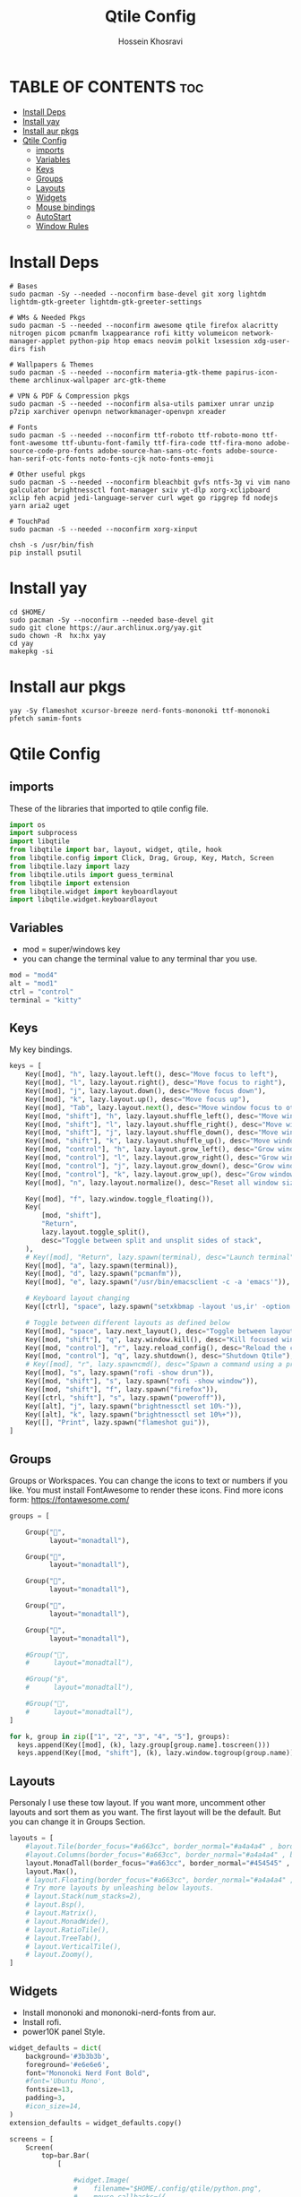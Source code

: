 #+title: Qtile Config
#+auto_tangle: nil
#+DISCRIPTION: My Qtile WM Cnfig File
#+AUTHOR: Hossein Khosravi

* TABLE OF CONTENTS :toc:
- [[#install-deps][Install Deps]]
- [[#install-yay][Install yay]]
- [[#install-aur-pkgs][Install aur pkgs]]
- [[#qtile-config][Qtile Config]]
  - [[#imports][imports]]
  - [[#variables][Variables]]
  - [[#keys][Keys]]
  - [[#groups][Groups]]
  - [[#layouts][Layouts]]
  - [[#widgets][Widgets]]
  - [[#mouse-bindings][Mouse bindings]]
  - [[#autostart][AutoStart]]
  - [[#window-rules][Window Rules]]

* Install Deps
#+begin_src shell
# Bases
sudo pacman -Sy --needed --noconfirm base-devel git xorg lightdm lightdm-gtk-greeter lightdm-gtk-greeter-settings

# WMs & Needed Pkgs
sudo pacman -S --needed --noconfirm awesome qtile firefox alacritty nitrogen picom pcmanfm lxappearance rofi kitty volumeicon network-manager-applet python-pip htop emacs neovim polkit lxsession xdg-user-dirs fish

# Wallpapers & Themes
sudo pacman -S --needed --noconfirm materia-gtk-theme papirus-icon-theme archlinux-wallpaper arc-gtk-theme

# VPN & PDF & Compression pkgs
sudo pacman -S --needed --noconfirm alsa-utils pamixer unrar unzip p7zip xarchiver openvpn networkmanager-openvpn xreader

# Fonts
sudo pacman -S --needed --noconfirm ttf-roboto ttf-roboto-mono ttf-font-awesome ttf-ubuntu-font-family ttf-fira-code ttf-fira-mono adobe-source-code-pro-fonts adobe-source-han-sans-otc-fonts adobe-source-han-serif-otc-fonts noto-fonts-cjk noto-fonts-emoji

# Other useful pkgs
sudo pacman -S --needed --noconfirm bleachbit gvfs ntfs-3g vi vim nano galculator brightnessctl font-manager sxiv yt-dlp xorg-xclipboard xclip feh acpid jedi-language-server curl wget go ripgrep fd nodejs yarn aria2 uget

# TouchPad
sudo pacman -S --needed --noconfirm xorg-xinput

chsh -s /usr/bin/fish
pip install psutil
#+end_src

* Install yay
#+begin_src shell
cd $HOME/
sudo pacman -Sy --noconfirm --needed base-devel git
sudo git clone https://aur.archlinux.org/yay.git
sudo chown -R  hx:hx yay
cd yay
makepkg -si
#+end_src

* Install aur pkgs
#+begin_src shell
yay -Sy flameshot xcursor-breeze nerd-fonts-mononoki ttf-mononoki pfetch samim-fonts
#+end_src

* Qtile Config
** imports
These of the libraries that imported to qtile config file.
#+begin_src python
import os
import subprocess
import libqtile
from libqtile import bar, layout, widget, qtile, hook
from libqtile.config import Click, Drag, Group, Key, Match, Screen
from libqtile.lazy import lazy
from libqtile.utils import guess_terminal
from libqtile import extension
from libqtile.widget import keyboardlayout
import libqtile.widget.keyboardlayout
#+end_src

** Variables
- mod = super/windows key
- you can change the terminal value to any terminal thar you use.
#+begin_src python
mod = "mod4"
alt = "mod1"
ctrl = "control"
terminal = "kitty"
#+end_src

** Keys
My key bindings.
#+begin_src python
keys = [
    Key([mod], "h", lazy.layout.left(), desc="Move focus to left"),
    Key([mod], "l", lazy.layout.right(), desc="Move focus to right"),
    Key([mod], "j", lazy.layout.down(), desc="Move focus down"),
    Key([mod], "k", lazy.layout.up(), desc="Move focus up"),
    Key([mod], "Tab", lazy.layout.next(), desc="Move window focus to other window"),
    Key([mod, "shift"], "h", lazy.layout.shuffle_left(), desc="Move window to the left"),
    Key([mod, "shift"], "l", lazy.layout.shuffle_right(), desc="Move window to the right"),
    Key([mod, "shift"], "j", lazy.layout.shuffle_down(), desc="Move window down"),
    Key([mod, "shift"], "k", lazy.layout.shuffle_up(), desc="Move window up"),
    Key([mod, "control"], "h", lazy.layout.grow_left(), desc="Grow window to the left"),
    Key([mod, "control"], "l", lazy.layout.grow_right(), desc="Grow window to the right"),
    Key([mod, "control"], "j", lazy.layout.grow_down(), desc="Grow window down"),
    Key([mod, "control"], "k", lazy.layout.grow_up(), desc="Grow window up"),
    Key([mod], "n", lazy.layout.normalize(), desc="Reset all window sizes"),

    Key([mod], "f", lazy.window.toggle_floating()),
    Key(
        [mod, "shift"],
        "Return",
        lazy.layout.toggle_split(),
        desc="Toggle between split and unsplit sides of stack",
    ),
    # Key([mod], "Return", lazy.spawn(terminal), desc="Launch terminal"),
    Key([mod], "a", lazy.spawn(terminal)),
    Key([mod], "d", lazy.spawn("pcmanfm")),
    Key([mod], "e", lazy.spawn("/usr/bin/emacsclient -c -a 'emacs'")),

    # Keyboard layout changing
    Key([ctrl], "space", lazy.spawn("setxkbmap -layout 'us,ir' -option 'grp:alt_shift_toggle' ") ),

    # Toggle between different layouts as defined below
    Key([mod], "space", lazy.next_layout(), desc="Toggle between layouts"),
    Key([mod, "shift"], "q", lazy.window.kill(), desc="Kill focused window"),
    Key([mod, "control"], "r", lazy.reload_config(), desc="Reload the config"),
    Key([mod, "control"], "q", lazy.shutdown(), desc="Shutdown Qtile"),
    # Key([mod], "r", lazy.spawncmd(), desc="Spawn a command using a prompt widget"),
    Key([mod], "s", lazy.spawn("rofi -show drun")),
    Key([mod, "shift"], "s", lazy.spawn("rofi -show window")),
    Key([mod, "shift"], "f", lazy.spawn("firefox")),
    Key([ctrl, "shift"], "s", lazy.spawn("poweroff")),
    Key([alt], "j", lazy.spawn("brightnessctl set 10%-")),
    Key([alt], "k", lazy.spawn("brightnessctl set 10%+")),
    Key([], "Print", lazy.spawn("flameshot gui")),
]
#+end_src

** Groups
Groups or Workspaces. You can change the icons to text or numbers if you like.
You must install FontAwesome to render these icons.
Find more icons form: https://fontawesome.com/
#+begin_src python
groups = [

    Group("",
          layout="monadtall"),

    Group("",
          layout="monadtall"),

    Group("",
          layout="monadtall"),

    Group("",
          layout="monadtall"),

    Group("",
          layout="monadtall"),

    #Group("",
    #      layout="monadtall"),

    #Group("",
    #      layout="monadtall"),

    #Group("",
    #      layout="monadtall"),
]

for k, group in zip(["1", "2", "3", "4", "5"], groups):
  keys.append(Key([mod], (k), lazy.group[group.name].toscreen()))
  keys.append(Key([mod, "shift"], (k), lazy.window.togroup(group.name)))
#+end_src

** Layouts
Personaly I use these tow layout.
If you want more, uncomment other layouts and sort them as you want.
The first layout will be the default. But you can change it in Groups Section.
#+begin_src python
layouts = [
    #layout.Tile(border_focus="#a663cc", border_normal="#a4a4a4" , border_width=3, margin=8),
    #layout.Columns(border_focus="#a663cc", border_normal="#a4a4a4" , border_width=3, margin=8),
    layout.MonadTall(border_focus="#a663cc", border_normal="#454545" , border_width=2, margin=8),
    layout.Max(),
    # layout.Floating(border_focus="#a663cc", border_normal="#a4a4a4" , border_width=1),
    # Try more layouts by unleashing below layouts.
    # layout.Stack(num_stacks=2),
    # layout.Bsp(),
    # layout.Matrix(),
    # layout.MonadWide(),
    # layout.RatioTile(),
    # layout.TreeTab(),
    # layout.VerticalTile(),
    # layout.Zoomy(),
]
#+end_src

** Widgets
+ Install mononoki and mononoki-nerd-fonts from aur.
+ Install rofi.
+ power10K panel Style.
#+begin_src python
widget_defaults = dict(
    background='#3b3b3b',
    foreground='#e6e6e6',
    font="Mononoki Nerd Font Bold",
    #font='Ubuntu Mono',
    fontsize=13,
    padding=3,
    #icon_size=14,
)
extension_defaults = widget_defaults.copy()

screens = [
    Screen(
        top=bar.Bar(
            [

                #widget.Image(
                #    filename="$HOME/.config/qtile/python.png",
                #    mouse_callbacks=({
                #        "Button1": lambda: qtile.cmd_spawn("rofi -show drun"),
                #        "Button3": lambda: qtile.cmd_spawn("rofi -show run"),}),
                #    scale=True,
                #    ),

                #widget.Sep(
                #    foreground="#535965",
                #    linewidth=1,
                #    padding=10
                #    ),

                widget.GroupBox(
                    active='#576997',
                    inactive='#616161',
                    this_current_screen_border='#9ee6ff',
                    disable_drag=True,
                    highlight_method='text',
                    font='FontAwesome 6 Free',
                    fontsize=18,
                    padding=1,
                    ),

                widget.Sep(
                    foreground="#535965",
                    linewidth=1,
                    padding=10
                    ),

                widget.CurrentLayout(foreground="#c8a2ff", font='Ubuntu semiBold'),


                widget.Sep(
                    foreground="#535965",
                    linewidth=1,
                    padding=10
                    ),
                widget.Prompt(),

                widget.WindowName(font='Ubuntu semiBold' ,max_chars=20),

                widget.Chord(
                    chords_colors={
                        "launch": ("#ff0000", "#ffffff"),
                    },
                    name_transform=lambda name: name.upper(),
                ),
                #widget.TextBox("default config", name="default"),
                #widget.TextBox("Press &lt;M-r&gt; to spawn", foreground="#d75f5f"),
                widget.Systray(),

                #widget.TextBox(
                #    text = '',
                #    font = 'Ubuntu Mono',
                #    #background = '#282c34',
                #    foreground = '#583a81',
                #    padding = 0,
                #    fontsize = 57
                #    ),

                #widget.CPU(
                #    background = '#583a81',
                #    foreground='#ffffff',
                #    format=" {load_percent}%",
                #    update_interval=1.0,
                #    padding=0),

                widget.TextBox(
                    text = '',
                    font = 'Ubuntu Mono',
                    background = '#3b3b3b',
                    foreground = '#5477bf',
                    padding = 0,
                    fontsize = 57
                    ),

                widget.Memory(
                    background = '#5477bf',
                    foreground='#ffffff',
                    format=" {MemUsed:.0f} MB",
                    update_interval=1.0,
                    padding=0),

                widget.TextBox(
                    text = '',
                    font = 'Ubuntu Mono',
                    background = '#5477bf',
                    foreground = '#583a81',
                    padding = 0,
                    fontsize = 57
                    ),

                widget.Net(
                    background = '#583a81',
                    foreground='#ffffff',
                    format=" {down}",
                    interface='wlan0',
                    padding=0),

                widget.TextBox(
                    text = '',
                    font = 'Ubuntu Mono',
                    background = '#583a81',
                    foreground = '#5477bf',
                    padding = 0,
                    fontsize = 57
                    ),

                widget.Battery(
                    background = '#5477bf',
                    foreground='#ffffff',
                    format="{char} {percent:2.0%}",
                    charge_char=" ",
                    discharge_char=" ",
                    empty_char=" ",
                    full_char=" ",
                    unknown_char=" ",
                    low_foreground='#e55561',
                    low_percentage=0.15,
                    show_short_text=False,
                    notify_below=15,
                    padding=0
                    ),


                widget.TextBox(
                    text = '',
                    font = 'Ubuntu Mono',
                    background = '#5477bf',
                    foreground = '#583a81',
                    padding = 0,
                    fontsize = 57
                    ),

                widget.KeyboardLayout(
                    background = '#583a81',
                    foreground='#ffffff',
                    #display_map={'us': 'us', 'ir': 'ir'},
                    #configured_keyboards=['us', 'us,ir'],
                    display_map={'us':'us', 'ir':'ir'},
                    configured_keyboards=['us','ir']
                    ),

                widget.TextBox(
                    text = '',
                    font = 'Ubuntu Mono',
                    background = '#583a81',
                    foreground = '#5477bf',
                    padding = 0,
                    fontsize = 57
                    ),

                widget.Clock(
                    background = '#5477bf',
                    foreground='#ffffff',
                    format=" %a %b %d  %I:%M %P"
                    ),

                widget.TextBox(
                    text = '',
                    font = 'Ubuntu Mono',
                    background = '#5477bf',
                    foreground = '#583a81',
                    padding = 0,
                    fontsize = 57
                    ),

                widget.QuickExit(
                    background = '#583a81',
                    foreground='#ffffff',
                    default_text='[]',
                    countdown_format='[{}]',
                    padding=0,
                    ),
            ],
            28,
            # border_width=[2, 0, 2, 0],  # Draw top and bottom borders
            # border_color=["ff00ff", "000000", "ff00ff", "000000"]  # Borders are magenta
        ),
    ),
]
#+end_src

** Mouse bindings
+ mod + L.Click = drag window
+ mod + R.Click = Resize window
#+begin_src python
# Drag floating layouts.
mouse = [
    Drag([mod], "Button1", lazy.window.set_position_floating(), start=lazy.window.get_position()),
    Drag([mod], "Button3", lazy.window.set_size_floating(), start=lazy.window.get_size()),
    Click([mod], "Button2", lazy.window.bring_to_front()),
]
#+end_src

** AutoStart
#+begin_src python
@hook.subscribe.startup_once
def autostart():
    home = os.path.expanduser('~/.config/qtile/autostart.sh')
    subprocess.Popen([home])
#+end_src

** Window Rules
#+begin_src python
dgroups_key_binder = None
dgroups_app_rules = []  # type: list
follow_mouse_focus = False
bring_front_click = False
cursor_warp = False
floating_layout = layout.Floating(
    float_rules=[
        # Run the utility of `xprop` to see the wm class and name of an X client.
        ,*layout.Floating.default_float_rules,
        Match(wm_class="confirmreset"),  # gitk
        Match(wm_class="makebranch"),  # gitk
        Match(wm_class="maketag"),  # gitk
        Match(wm_class="ssh-askpass"),  # ssh-askpass
        Match(title="branchdialog"),  # gitk
        Match(title="pinentry"),  # GPG key password entry
        Match(title="galculator"),
        Match(title="Authentication"),
        Match(wm_class="dialog"),
        Match(wm_class="notification"),
        Match(wm_class="error"),
        Match(wm_class="TelegramDesktop"),
    ]
)
auto_fullscreen = True
focus_on_window_activation = "smart"
reconfigure_screens = True

# If things like steam games want to auto-minimize themselves when losing
# focus, should we respect this or not?
auto_minimize = True

# When using the Wayland backend, this can be used to configure input devices.
wl_input_rules = None

# XXX: Gasp! We're lying here. In fact, nobody really uses or cares about this
# string besides java UI toolkits; you can see several discussions on the
# mailing lists, GitHub issues, and other WM documentation that suggest setting
# this string if your java app doesn't work correctly. We may as well just lie
# and say that we're a working one by default.
#
# We choose LG3D to maximize irony: it is a 3D non-reparenting WM written in
# java that happens to be on java's whitelist.
wmname = "LG3D"
#+end_src
